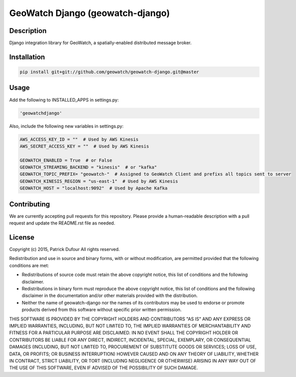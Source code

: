 GeoWatch Django (geowatch-django)
==========

.. image:: https://travis-ci.org/geowatch/geowatch-django.png
    :target: https://travis-ci.org/geowatch/geowatch-django

.. image:: https://img.shields.io/pypi/v/geowatch-django.svg
    :target: https://pypi.python.org/pypi/geowatch-django

.. image:: https://readthedocs.org/projects/geowatch-django/badge/?version=master
        :target: http://geowatch-django.readthedocs.org/en/latest/
        :alt: Master Documentation Status

Description
-----------

Django integration library for GeoWatch, a spatially-enabled distributed message broker.

Installation
------------

.. code-block:: bash

    pip install git+git://github.com/geowatch/geowatch-django.git@master


Usage
-----

Add the following to INSTALLED_APPS in settings.py:

.. code-block:: bash

    'geowatchdjango'

Also, include the following new variables in settings.py:

.. code-block:: bash

    AWS_ACCESS_KEY_ID = ""  # Used by AWS Kinesis
    AWS_SECRET_ACCESS_KEY = ""  # Used by AWS Kinesis

    GEOWATCH_ENABLED = True  # or False
    GEOWATCH_STREAMING_BACKEND = "kinesis"  # or "kafka"
    GEOWATCH_TOPIC_PREFIX= "geowatch-"  # Assigned to GeoWatch Client and prefixs all topics sent to server
    GEOWATCH_KINESIS_REGION = "us-east-1"  # Used by AWS Kinesis
    GEOWATCH_HOST = "localhost:9092"  # Used by Apache Kafka

Contributing
------------

We are currently accepting pull requests for this repository. Please provide a human-readable description with a pull request and update the README.rst file as needed.

License
-------

Copyright (c) 2015, Patrick Dufour
All rights reserved.

Redistribution and use in source and binary forms, with or without
modification, are permitted provided that the following conditions are met:

* Redistributions of source code must retain the above copyright notice, this
  list of conditions and the following disclaimer.

* Redistributions in binary form must reproduce the above copyright notice,
  this list of conditions and the following disclaimer in the documentation
  and/or other materials provided with the distribution.

* Neither the name of geowatch-django nor the names of its
  contributors may be used to endorse or promote products derived from
  this software without specific prior written permission.

THIS SOFTWARE IS PROVIDED BY THE COPYRIGHT HOLDERS AND CONTRIBUTORS "AS IS"
AND ANY EXPRESS OR IMPLIED WARRANTIES, INCLUDING, BUT NOT LIMITED TO, THE
IMPLIED WARRANTIES OF MERCHANTABILITY AND FITNESS FOR A PARTICULAR PURPOSE ARE
DISCLAIMED. IN NO EVENT SHALL THE COPYRIGHT HOLDER OR CONTRIBUTORS BE LIABLE
FOR ANY DIRECT, INDIRECT, INCIDENTAL, SPECIAL, EXEMPLARY, OR CONSEQUENTIAL
DAMAGES (INCLUDING, BUT NOT LIMITED TO, PROCUREMENT OF SUBSTITUTE GOODS OR
SERVICES; LOSS OF USE, DATA, OR PROFITS; OR BUSINESS INTERRUPTION) HOWEVER
CAUSED AND ON ANY THEORY OF LIABILITY, WHETHER IN CONTRACT, STRICT LIABILITY,
OR TORT (INCLUDING NEGLIGENCE OR OTHERWISE) ARISING IN ANY WAY OUT OF THE USE
OF THIS SOFTWARE, EVEN IF ADVISED OF THE POSSIBILITY OF SUCH DAMAGE.
